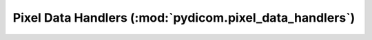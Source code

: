 .. _api_handlers_pixeldata:

Pixel Data Handlers (:mod:`pydicom.pixel_data_handlers`)
========================================================

.. autosummary::
   :toctree: generated/

   gdcm_handler
   jpeg_ls_handler
   numpy_handler
   pillow_handler
   pylibjpeg_handler
   rle_handler

